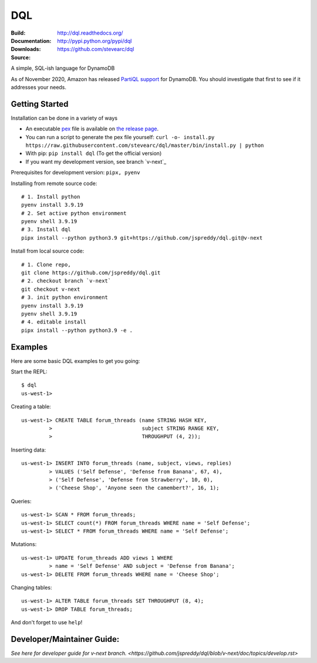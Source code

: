 DQL
===
:Build: |build|_ |coverage|_
:Documentation: http://dql.readthedocs.org/
:Downloads: http://pypi.python.org/pypi/dql
:Source: https://github.com/stevearc/dql

.. |build| image:: https://github.com/stevearc/dql/actions/workflows/code-workflows.yml/badge.svg
.. _build: https://github.com/stevearc/dql/actions/workflows/code-workflows.yml
.. |coverage| image:: https://coveralls.io/repos/stevearc/dql/badge.png?branch=master
.. _coverage: https://coveralls.io/r/stevearc/dql?branch=master

A simple, SQL-ish language for DynamoDB

As of November 2020, Amazon has released `PartiQL
support <https://docs.aws.amazon.com/amazondynamodb/latest/developerguide/ql-reference.html>`__
for DynamoDB. You should investigate that first to see if it addresses your
needs.

Getting Started
---------------
Installation can be done in a variety of ways

* An executable `pex <https://github.com/pantsbuild/pex>`__ file is available on `the release page <https://github.com/stevearc/dql/releases>`__.
* You can run a script to generate the pex file yourself: ``curl -o- install.py https://raw.githubusercontent.com/stevearc/dql/master/bin/install.py | python``
* With pip: ``pip install dql`` (To get the official version)
* If you want my development version, see branch `v-next`_

Prerequisites for development version: ``pipx, pyenv``

Installing from remote source code::

    # 1. Install python
    pyenv install 3.9.19
    # 2. Set active python environment
    pyenv shell 3.9.19
    # 3. Install dql
    pipx install --python python3.9 git+https://github.com/jspreddy/dql.git@v-next

Install from local source code::

    # 1. Clone repo,
    git clone https://github.com/jspreddy/dql.git
    # 2. checkout branch `v-next`
    git checkout v-next
    # 3. init python environment
    pyenv install 3.9.19
    pyenv shell 3.9.19
    # 4. editable install
    pipx install --python python3.9 -e .


Examples
--------

Here are some basic DQL examples to get you going:

Start the REPL::

    $ dql
    us-west-1>

Creating a table::

    us-west-1> CREATE TABLE forum_threads (name STRING HASH KEY,
             >                             subject STRING RANGE KEY,
             >                             THROUGHPUT (4, 2));

Inserting data::

    us-west-1> INSERT INTO forum_threads (name, subject, views, replies)
             > VALUES ('Self Defense', 'Defense from Banana', 67, 4),
             > ('Self Defense', 'Defense from Strawberry', 10, 0),
             > ('Cheese Shop', 'Anyone seen the camembert?', 16, 1);

Queries::

    us-west-1> SCAN * FROM forum_threads;
    us-west-1> SELECT count(*) FROM forum_threads WHERE name = 'Self Defense';
    us-west-1> SELECT * FROM forum_threads WHERE name = 'Self Defense';

Mutations::

    us-west-1> UPDATE forum_threads ADD views 1 WHERE
             > name = 'Self Defense' AND subject = 'Defense from Banana';
    us-west-1> DELETE FROM forum_threads WHERE name = 'Cheese Shop';

Changing tables::

    us-west-1> ALTER TABLE forum_threads SET THROUGHPUT (8, 4);
    us-west-1> DROP TABLE forum_threads;

And don't forget to use ``help``!


Developer/Maintainer Guide:
---------------------------
`See here for developer guide for v-next branch. <https://github.com/jspreddy/dql/blob/v-next/doc/topics/develop.rst>`
